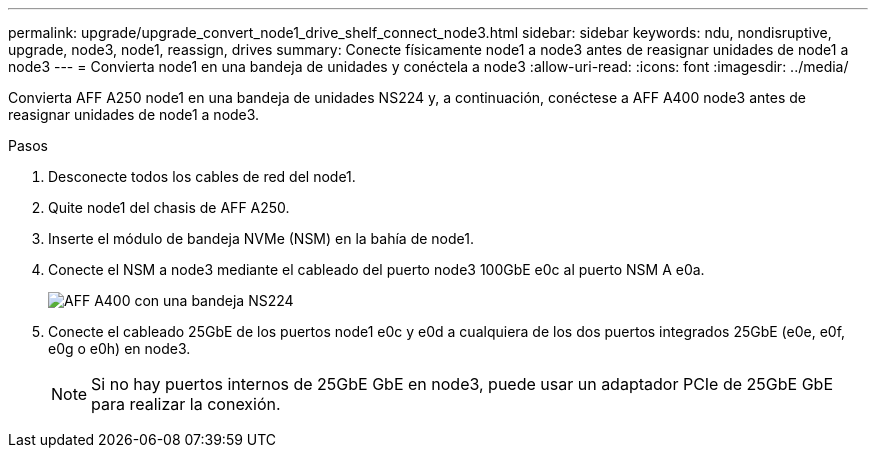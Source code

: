 ---
permalink: upgrade/upgrade_convert_node1_drive_shelf_connect_node3.html 
sidebar: sidebar 
keywords: ndu, nondisruptive, upgrade, node3, node1, reassign, drives 
summary: Conecte físicamente node1 a node3 antes de reasignar unidades de node1 a node3 
---
= Convierta node1 en una bandeja de unidades y conéctela a node3
:allow-uri-read: 
:icons: font
:imagesdir: ../media/


[role="lead"]
Convierta AFF A250 node1 en una bandeja de unidades NS224 y, a continuación, conéctese a AFF A400 node3 antes de reasignar unidades de node1 a node3.

.Pasos
. Desconecte todos los cables de red del node1.
. Quite node1 del chasis de AFF A250.
. Inserte el módulo de bandeja NVMe (NSM) en la bahía de node1.
. Conecte el NSM a node3 mediante el cableado del puerto node3 100GbE e0c al puerto NSM A e0a.
+
image::../upgrade/media/a400_with_ns224_shelf.PNG[AFF A400 con una bandeja NS224]

. Conecte el cableado 25GbE de los puertos node1 e0c y e0d a cualquiera de los dos puertos integrados 25GbE (e0e, e0f, e0g o e0h) en node3.
+

NOTE: Si no hay puertos internos de 25GbE GbE en node3, puede usar un adaptador PCIe de 25GbE GbE para realizar la conexión.


